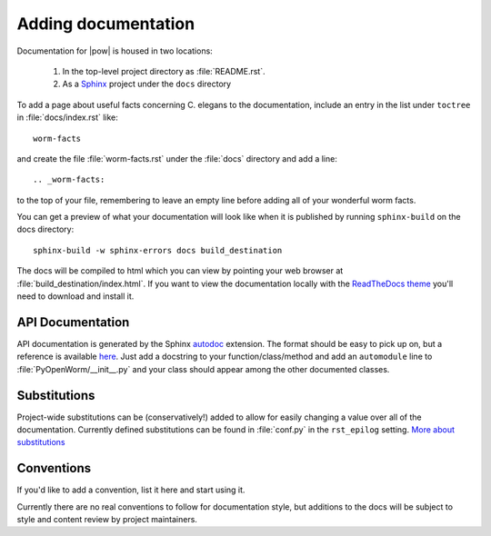 .. _docs:

Adding documentation
=====================
Documentation for |pow| is housed in two locations: 

    #. In the top-level project directory as :file:`README.rst`. 
    #. As a `Sphinx <http://sphinx-doc.org/>`_ project under the ``docs`` directory 

To add a page about useful facts concerning C. elegans to the documentation, include an entry in the list under ``toctree`` in :file:`docs/index.rst` like::

    worm-facts

and create the file :file:`worm-facts.rst` under the :file:`docs` directory and add a line::

    .. _worm-facts:

to the top of your file, remembering to leave an empty line before adding all of your wonderful worm facts.

You can get a preview of what your documentation will look like when it is published by running ``sphinx-build`` on the docs directory::

    sphinx-build -w sphinx-errors docs build_destination

The docs will be compiled to html which you can view by pointing your web browser at :file:`build_destination/index.html`. If you want to view the documentation locally with the `ReadTheDocs theme <https://github.com/snide/sphinx_rtd_theme>`_ you'll need to download and install it.

API Documentation
------------------
API documentation is generated by the Sphinx `autodoc <http://sphinx-doc.org/ext/autodoc.html>`_ extension. The format should be easy to pick up on, but a reference is available `here <https://github.com/numpy/numpy/blob/master/doc/HOWTO_DOCUMENT.rst.txt>`_. Just add a docstring to your function/class/method and add an ``automodule`` line to :file:`PyOpenWorm/__init__.py` and your class should appear among the other documented classes.

Substitutions
-------------
Project-wide substitutions can be (conservatively!) added to allow for easily changing a value over all of the documentation. Currently defined substitutions can be found in :file:`conf.py` in the ``rst_epilog`` setting. `More about substitutions <http://docutils.sourceforge.net/docs/ref/rst/restructuredtext.html#substitution-definitions>`_

Conventions
-----------
If you'd like to add a convention, list it here and start using it.

Currently there are no real conventions to follow for documentation style, but additions to the docs will be subject to style and content review by project maintainers.
